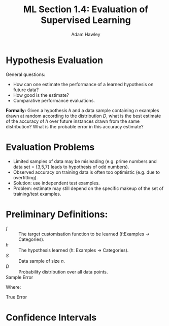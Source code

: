 #+TITLE: ML Section 1.4: Evaluation of Supervised Learning
#+AUTHOR: Adam Hawley

* Hypothesis Evaluation
General questions:
- How can one estimate the performance of a learned hypothesis on future data?
- How good is the estimate?
- Comparative performance evaluations.
*Formally:* Given a hypothesis /h/ and a data sample containing /n/ examples drawn at random according to the distribution /D/, what is the best estimate of the accuracy of /h/ over future instances drawn from the same distribution?
What is the probable error in this accuracy estimate?

* Evaluation Problems
- Limited samples of data may be misleading (e.g. prime numbers and data set = {3,5,7} leads to hypothesis of odd numbers).
- Observed accuracy on training data is often too optimistic (e.g. due to overfitting).
- Solution: use independent test examples.
- Problem: estimate may still depend on the specific makeup of the set of training/test examples.

* Preliminary Definitions:
- /f/ :: The target customisation function to be learned (f:Examples \rarr Categories).
- /h/ :: The hypothesis learned (h: Examples \rarr Categories).
- /S/ :: Data sample of size /n/.
- /D/ :: Probability distribution over all data points.
- Sample Error :: 
\begin{equation}
error_s(h) = \frac{1}{2}\sum\limits_{x\in S} \delta(f(x),h(x)
\end{equation}
Where:
\begin{equation}
\delta(y,z) = \text{1 if }y\neq z\text{, and 0 otherwise.}
\end{equation}
- True Error ::
\begin{equation}
error)D(h) = Pr_{x \in D}[f(x)\neq h(x)]
\end{equation}

* Confidence Intervals
